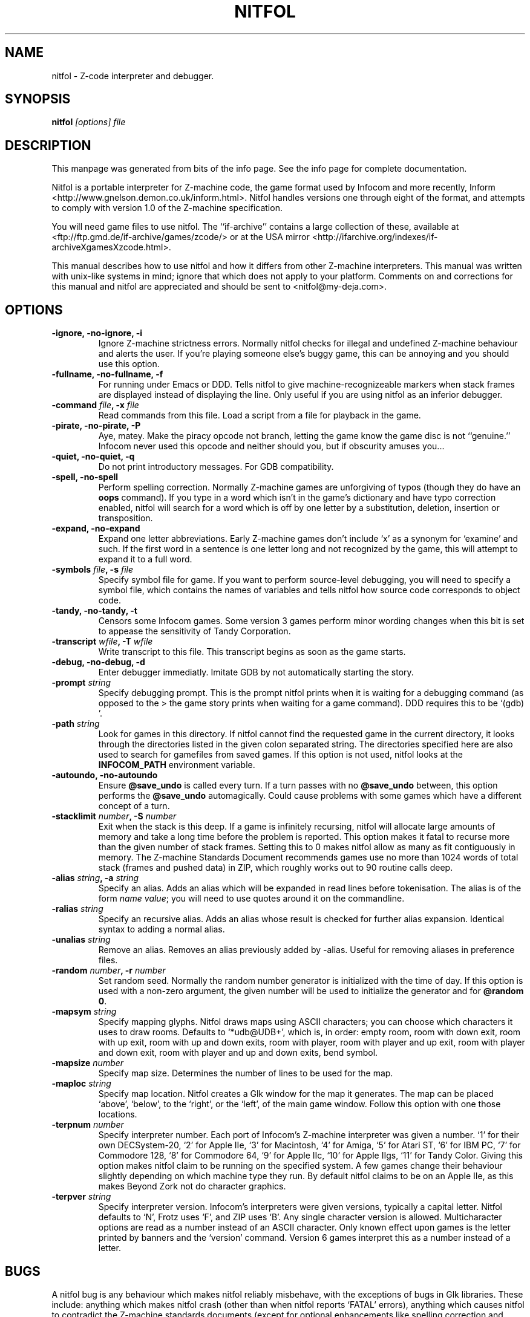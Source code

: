 .TH NITFOL 6
.SH NAME
nitfol \- Z-code interpreter and debugger.
.SH SYNOPSIS
.B nitfol
.I "[options] file"
.SH DESCRIPTION
This manpage was generated from bits of the info page.  See the info page for complete documentation.

Nitfol is a portable interpreter for Z-machine code, the game format used by Infocom and more recently, Inform <http://www.gnelson.demon.co.uk/inform.html>.  Nitfol handles versions one through eight of the format, and attempts to comply with version 1.0 of the Z-machine specification.

You will need game files to use nitfol.  The ``if-archive'' contains a large collection of these, available at <ftp://ftp.gmd.de/if-archive/games/zcode/> or at the USA mirror <http://ifarchive.org/indexes/if-archiveXgamesXzcode.html>.

This manual describes how to use nitfol and how it differs from other Z-machine interpreters.  This manual was written with unix-like systems in mind; ignore that which does not apply to your platform.  Comments on and corrections for this manual and nitfol are appreciated and should be sent to <nitfol@my-deja.com>.

.SH OPTIONS
.TP
.B \-ignore, \-no\-ignore, \-i
Ignore Z-machine strictness errors.  Normally nitfol checks for illegal and undefined Z-machine behaviour and alerts the user.  If you're playing someone else's buggy game, this can be annoying and you should use this option.
.TP
.B \-fullname, \-no\-fullname, \-f
For running under Emacs or DDD.  Tells nitfol to give machine-recognizeable markers when stack frames are displayed instead of displaying the line. Only useful if you are using nitfol as an inferior debugger.
.TP
.B \-command \fIfile\fB, \-x \fIfile
Read commands from this file.  Load a script from a file for playback in the game.
.TP
.B \-pirate, \-no\-pirate, \-P
Aye, matey.  Make the piracy opcode not branch, letting the game know the game disc is not ``genuine.'' Infocom never used this opcode and neither should you, but if obscurity amuses you...
.TP
.B \-quiet, \-no\-quiet, \-q
Do not print introductory messages.  For GDB compatibility.
.TP
.B \-spell, \-no\-spell
Perform spelling correction.  Normally Z-machine games are unforgiving of typos (though they do have an \fBoops\fP command). If you type in a word which isn't in the game's dictionary and have typo correction enabled, nitfol will search for a word which is off by one letter by a substitution, deletion, insertion or transposition.
.TP
.B \-expand, \-no\-expand
Expand one letter abbreviations.  Early Z-machine games don't include `x' as a synonym for `examine' and such.  If the first word in a sentence is one letter long and not recognized by the game, this will attempt to expand it to a full word.
.TP
.B \-symbols \fIfile\fB, \-s \fIfile
Specify symbol file for game.  If you want to perform source-level debugging, you will need to specify a symbol file, which contains the names of variables and tells nitfol how source code corresponds to object code.
.TP
.B \-tandy, \-no\-tandy, \-t
Censors some Infocom games.  Some version 3 games perform minor wording changes when this bit is set to appease the sensitivity of Tandy Corporation.
.TP
.B \-transcript \fIwfile\fB, \-T \fIwfile
Write transcript to this file.  This transcript begins as soon as the game starts.
.TP
.B \-debug, \-no\-debug, \-d
Enter debugger immediatly.  Imitate GDB by not automatically starting the story.
.TP
.B \-prompt \fIstring\fB
Specify debugging prompt.  This is the prompt nitfol prints when it is waiting for a debugging command (as opposed to the > the game story prints when waiting for a game command).  DDD requires this to be `(gdb) '.
.TP
.B \-path \fIstring\fB
Look for games in this directory.  If nitfol cannot find the requested game in the current directory, it looks through the directories listed in the given colon separated string.  The directories specified here are also used to search for gamefiles from saved games.   If this option is not used, nitfol looks at the \fBINFOCOM_PATH\fP environment variable.
.TP
.B \-autoundo, \-no\-autoundo
Ensure \fB@save_undo\fP is called every turn.  If a turn passes with no \fB@save_undo\fP between, this option performs the \fB@save_undo\fP automagically.  Could cause problems with some games which have a different concept of a turn.
.TP
.B \-stacklimit \fInumber\fB, \-S \fInumber
Exit when the stack is this deep.  If a game is infinitely recursing, nitfol will allocate large amounts of memory and take a long time before the problem is reported.  This option makes it fatal to recurse more than the given number of stack frames.  Setting this to 0 makes nitfol allow as many as fit contiguously in memory.  The Z-machine Standards Document recommends games use no more than 1024 words of total stack (frames and pushed data) in ZIP, which roughly works out to 90 routine calls deep.
.TP
.B \-alias \fIstring\fB, \-a \fIstring
Specify an alias.  Adds an alias which will be expanded in read lines before tokenisation.  The alias is of the form \fIname\fP \fIvalue\fP; you will need to use quotes around it on the commandline.
.TP
.B \-ralias \fIstring\fB
Specify an recursive alias.  Adds an alias whose result is checked for further alias expansion.  Identical syntax to adding a normal alias.
.TP
.B \-unalias \fIstring\fB
Remove an alias.  Removes an alias previously added by -alias.  Useful for removing aliases in preference files.
.TP
.B \-random \fInumber\fB, \-r \fInumber
Set random seed.  Normally the random number generator is initialized with the time of day.  If this option is used with a non-zero argument, the given number will be used to initialize the generator and for \fB@random 0\fP.
.TP
.B \-mapsym \fIstring\fB
Specify mapping glyphs.  Nitfol draws maps using ASCII characters; you can choose which characters it uses to draw rooms.  Defaults to `*udb@UDB+', which is, in order: empty room, room with down exit, room with up exit, room with up and down exits, room with player, room with player and up exit, room with player and down exit, room with player and up and down exits, bend symbol.
.TP
.B \-mapsize \fInumber\fB
Specify map size.  Determines the number of lines to be used for the map.
.TP
.B \-maploc \fIstring\fB
Specify map location.  Nitfol creates a Glk window for the map it generates.  The map can be placed `above', `below', to the `right', or the `left', of the main game window.  Follow this option with one those locations.
.TP
.B \-terpnum \fInumber\fB
Specify interpreter number.  Each port of Infocom's Z-machine interpreter was given a number.  `1' for their own DECSystem-20, `2' for Apple IIe, `3' for Macintosh, `4' for Amiga, `5' for Atari ST, `6' for IBM PC, `7' for Commodore 128, `8' for Commodore 64, `9' for Apple IIc, `10' for Apple IIgs, `11' for Tandy Color.  Giving this option makes nitfol claim to be running on the specified system.  A few games change their behaviour slightly depending on which machine type they run.  By default nitfol claims to be on an Apple IIe, as this makes Beyond Zork not do character graphics.
.TP
.B \-terpver \fIstring\fB
Specify interpreter version.  Infocom's interpreters were given versions, typically a capital letter.  Nitfol defaults to `N', Frotz uses `F', and ZIP uses `B'.  Any single character version is allowed.  Multicharacter options are read as a number instead of an ASCII character.  Only known effect upon games is the letter printed by banners and the `version' command.  Version 6 games interpret this as a number instead of a letter.
.SH BUGS

A nitfol bug is any behaviour which makes nitfol reliably misbehave, with the exceptions of bugs in Glk libraries.  These include: anything which makes nitfol crash (other than when nitfol reports `FATAL' errors), anything which causes nitfol to contradict the Z-machine standards documents (except for optional enhancements like spelling correction and debug mode), any buffer overflows, and anything which makes nitfol infinite loop other than infinite loops in the game itself.

Before reporting a bug, make sure the bug is not listed below and your copy of nitfol is not compiled with `-DFAST'.  Please report the version of nitfol, your system type and a series of commands which reliably cause the bug.

Nitfol is lacking:
.IP \(bu
Graphical font (\fIBeyond Zork\fP)  (should use images for this)
.IP \(bu
Terminating character support (mostly \fIBeyond Zork\fP)
.IP \(bu
Reverse video, full color (should querry Glk more aggressively)
.IP \(bu
Unicode support
.IP \(bu
keypad character codes
.IP \(bu
its own random number generator (relies on system one)
.PP

Nitfol does incorrectly:
.IP \(bu
Play is not paused to wait for sounds to complete in \fIThe Lurking Horror\fP.
.IP \(bu
Pictures and text are not placed correctly for v6 games.
.IP \(bu
block quotes are placed in the upper window, so \fBcheapnitfol\fP can't see them.
.IP \(bu
Corrupted save files may make nitfol do bad things.
.IP \(bu
Should figure out a way to handle buggy games like \fIAMFV\fP and \fIVaricella\fP which assume the upper window is 80 columns wide.
.IP \(bu
Doesn't catch header writing other than \fB@storeb\fP and \fB@storew\fP.
.PP

Debugger problems:
.IP \(bu
Sometimes says there's no code at a location where it could be clever and
  find some.
.IP \(bu
\fBofclass\fP, superclass not implemented.
.IP \(bu
Should perform more sanity checks everywhere.
.IP \(bu
Lots of useful commands not yet implemented.
.IP \(bu
\fIobject\fP.\fIfunction\fP is handled incorrectly, both for assignments and calls.
.IP \(bu
Assumes you know what you're doing, so \fBquit\fP, \fBrun\fP, etc., don't prompt you for confirmation.
.PP

Automapping problems:
.IP \(bu
Doesn't work well for random destinations (the forest in \fIAdvent\fP)
.IP \(bu
\fB@get_cursor\fP doesn't return the correct value during automapping since output is disabled.
.IP \(bu
Requires too much work for the end-user; should put in stuff to make it figure out the location global in 95% of games.
.IP \(bu
Doesn't really work if multiple locations are coded as being in the same room (long road in \fIEnchanter\fP).
.IP \(bu
Doesn't show exits which go nowhere, but change the game.
.IP \(bu
Perhaps should use graphics windows when available.
.IP \(bu
Movement causing teleportation confuses it.
.IP \(bu
Reincarnation handling isn't optimal.
.IP \(bu
Still very buggy.
.IP \(bu
It's too slow.
.IP \(bu
Should realize it can add extra bends (especially in one-way passages).
.IP \(bu
Should be able to output nice-looking Postscript.
.IP \(bu
Should store map in saved games (wait until automapping code stabilizes).
.PP

.SH "SEE ALSO"
.RB "`\|" nitfol "\|'"
entry in
.B
info;
.BR frotz (6),
.BR txd (1).
.SH AUTHOR
nitfol was written by Evin Robertson, who can be reached at nitfol@my-deja.com.
